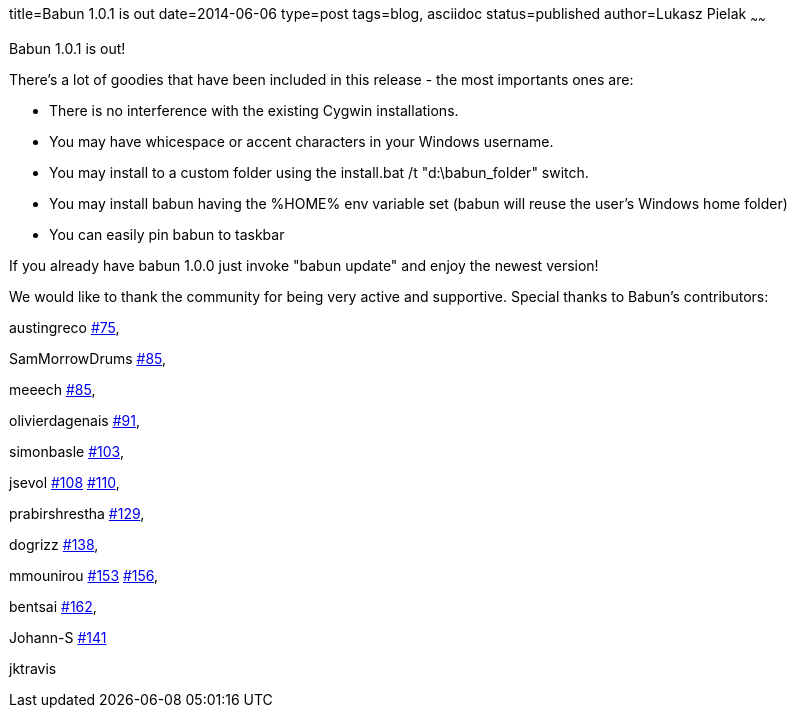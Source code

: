 title=Babun 1.0.1 is out 
date=2014-06-06
type=post
tags=blog, asciidoc
status=published
author=Lukasz Pielak
~~~~~~

Babun 1.0.1 is out! 

There's a lot of goodies that have been included in this release - the most importants ones are:

* There is no interference with the existing Cygwin installations.
* You may have whicespace or accent characters in your Windows username.
* You may install to a custom folder using the install.bat /t "d:\babun_folder" switch.
* You may install babun having the %HOME% env variable set (babun will reuse the user's Windows home folder)
* You can easily pin babun to taskbar

If you already have babun 1.0.0 just invoke "babun update" and enjoy the newest version!

We would like to thank the community for being very active and supportive. Special thanks to Babun's contributors:

austingreco https://github.com/babun/babun/pull/75[#75],

SamMorrowDrums https://github.com/babun/babun/pull/85[#85],

meeech https://github.com/babun/babun/pull/85[#85],

olivierdagenais https://github.com/babun/babun/pull/91[#91],

simonbasle https://github.com/babun/babun/pull/103[#103],

jsevol https://github.com/babun/babun/pull/108[#108] https://github.com/babun/babun/pull/110[#110],

prabirshrestha https://github.com/babun/babun/pull/129[#129],

dogrizz https://github.com/babun/babun/pull/138[#138],

mmounirou https://github.com/babun/babun/pull/153[#153] https://github.com/babun/babun/pull/156[#156],

bentsai https://github.com/babun/babun/pull/162[#162], 

Johann-S https://github.com/babun/babun/pull/141[#141]

jktravis
